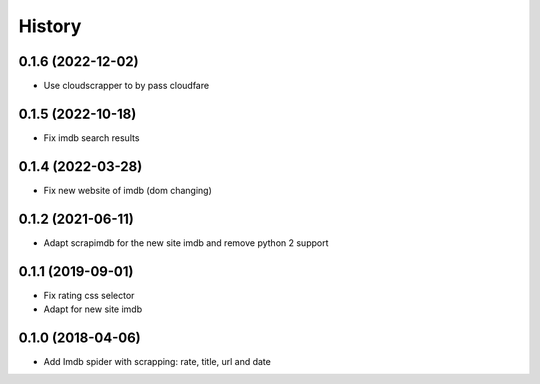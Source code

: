 =======
History
=======

0.1.6 (2022-12-02)
------------------

* Use cloudscrapper to by pass cloudfare


0.1.5 (2022-10-18)
------------------

* Fix imdb search results


0.1.4 (2022-03-28)
------------------

* Fix new website of imdb (dom changing)


0.1.2 (2021-06-11)
------------------

* Adapt scrapimdb for the new site imdb and remove python 2 support


0.1.1 (2019-09-01)
------------------

* Fix rating css selector
* Adapt for new site imdb


0.1.0 (2018-04-06)
------------------

* Add Imdb spider with scrapping: rate, title, url and date

